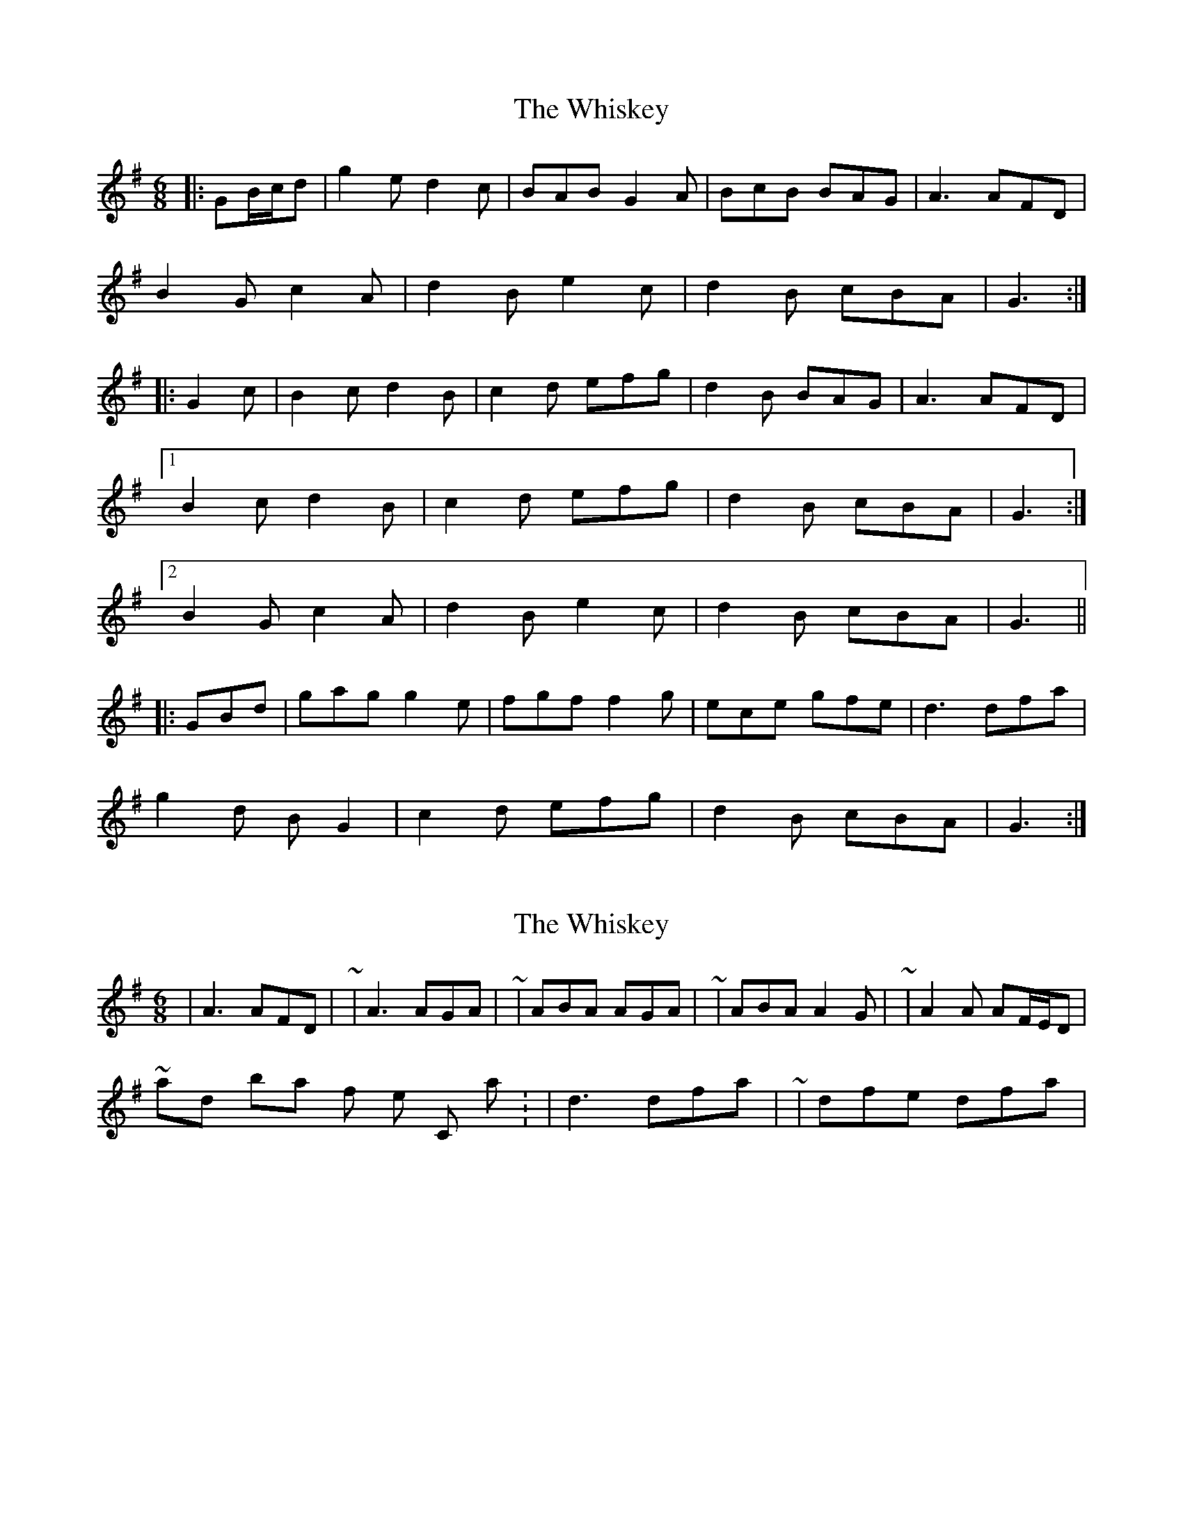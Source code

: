 X: 1
T: Whiskey, The
Z: ceolachan
S: https://thesession.org/tunes/4703#setting4703
R: jig
M: 6/8
L: 1/8
K: Gmaj
|: GB/c/d |g2 e d2 c | BAB G2 A | BcB BAG | A3 AFD |
B2 G c2 A | d2 B e2 c | d2 B cBA | G3 :|
|: G2 c |B2 c d2 B | c2 d efg | d2 B BAG | A3 AFD |
[1 B2 c d2 B | c2 d efg | d2 B cBA | G3 :|
[2 B2 G c2 A | d2 B e2 c | d2 B cBA | G3 ||
|: GBd |gag g2 e | fgf f2 g | ece gfe | d3 dfa |
g2 d B G2 | c2 d efg | d2 B cBA | G3 :|
X: 2
T: Whiskey, The
Z: ceolachan
S: https://thesession.org/tunes/4703#setting17219
R: jig
M: 6/8
L: 1/8
K: Gmaj
| A3 AFD | ~ | A3 AGA | ~ | ABA AGA | ~ | ABA A2 G | ~ | A2 A AF/E/D |~ and bar 4 of the C part: | d3 dfa| ~ | dfe dfa |
